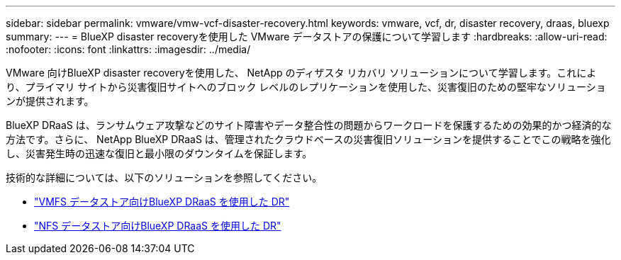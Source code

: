 ---
sidebar: sidebar 
permalink: vmware/vmw-vcf-disaster-recovery.html 
keywords: vmware, vcf, dr, disaster recovery, draas, bluexp 
summary:  
---
= BlueXP disaster recoveryを使用した VMware データストアの保護について学習します
:hardbreaks:
:allow-uri-read: 
:nofooter: 
:icons: font
:linkattrs: 
:imagesdir: ../media/


[role="lead"]
VMware 向けBlueXP disaster recoveryを使用した、 NetApp のディザスタ リカバリ ソリューションについて学習します。これにより、プライマリ サイトから災害復旧サイトへのブロック レベルのレプリケーションを使用した、災害復旧のための堅牢なソリューションが提供されます。

BlueXP DRaaS は、ランサムウェア攻撃などのサイト障害やデータ整合性の問題からワークロードを保護するための効果的かつ経済的な方法です。さらに、 NetApp BlueXP DRaaS は、管理されたクラウドベースの災害復旧ソリューションを提供することでこの戦略を強化し、災害発生時の迅速な復旧と最小限のダウンタイムを保証します。

技術的な詳細については、以下のソリューションを参照してください。

* link:vmw-disaster-recovery-vmfs.html["VMFS データストア向けBlueXP DRaaS を使用した DR"]
* link:vmw-disaster-recovery-nfs.html["NFS データストア向けBlueXP DRaaS を使用した DR"]

